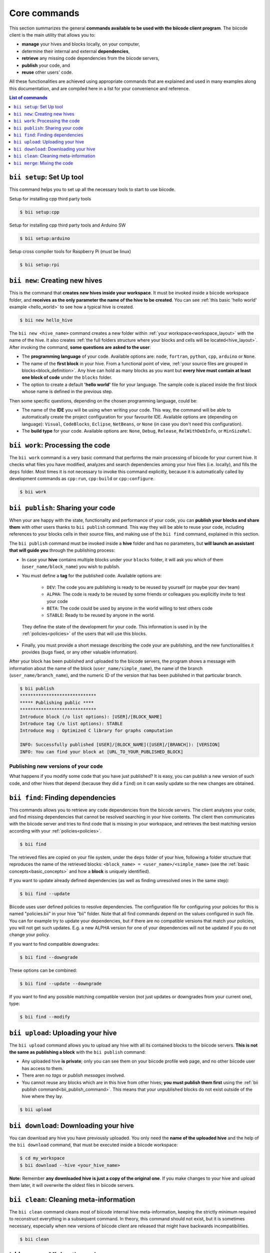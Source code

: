 .. _bii_core_commands:

Core commands
================

This section summarizes the general **commands available to be used with the biicode client program**. The biicode client is the main utility that allows you to:

* **manage** your hives and blocks locally, on your computer,
* determine their internal and external **dependencies**,
* **retrieve** any missing code dependencies from the biicode servers,
* **publish** your code, and
* **reuse** other users' code.

All these functionalities are achieved using appropriate commands that are explained and used in many examples along this documentation, and are compiled here in a list for your convenience and reference.


.. contents:: List of commands
   :local:
   :depth: 1



.. _bii_setup_command:

``bii setup``: Set Up tool
-----------------------------

This command helps you to set up all the necessary tools to start to use biicode.

Setup for installing cpp third party tools

.. code-block:: bash

	$ bii setup:cpp

Setup for installing cpp third party tools and Arduino SW

.. code-block:: bash

	$ bii setup:arduino

Setup cross compiler tools for Raspberry Pi (must be linux)

.. code-block:: bash

	$ bii setup:rpi



.. _bii_new_command:

``bii new``: Creating new hives
-------------------------------------------

This is the command that **creates new hives inside your workspace**. It must be invoked inside a biicode workspace folder, and **receives as the only parameter the name of the hive to be created**. You can see :ref:`this basic 'hello world' example <hello_world>` to see how a typical hive is created.

.. code-block:: bash

	$ bii new hello_hive

The ``bii new <hive_name>`` command creates a new folder within :ref:`your workspace<workspace_layout>` with the name of the hive. It also creates :ref:`the full folders structure where your blocks and cells will be located<hive_layout>`. After invoking the command, **some questions are asked to the user**:

* The **programming language** of your code. Available options are: ``node``, ``fortran``, ``python``, ``cpp``, ``arduino`` or ``None``.

* The name of the **first block** in your hive. From a functional point of view, :ref:`your source files are grouped in blocks<block_definition>`. Any hive can hold as many blocks as you want but **every hive must contain at least one block of code** under the ``blocks`` folder.

* The option to create a default **'hello world'** file for your language. The sample code is placed inside the first block whose name is defined in the previous step.

Then some specific questions, depending on the chosen programming language, could be:

* The name of the **IDE** you will be using when writing your code. This way, the command will be able to automatically create the project configuration for your favourite IDE. Available options are (depending on language): ``Visual``, ``CodeBlocks``, ``Eclipse``, ``NetBeans``, or ``None`` (in case you don't need this configuration).
* The **build type** for your code. Available options are: ``None``, ``Debug``, ``Release``, ``RelWithDebInfo``, or ``MinSizeRel``.


.. _biiwork:

``bii work``: Processing the code
---------------------------------

The ``bii work`` command is a very basic command that performs the main processing of biicode for your current hive. It checks what files you have modified, analyzes and search dependencies among your hive files (i.e. locally), and fills the ``deps`` folder. Most times it is not necessary to invoke this command explicitly, because it is automatically called by development commands as ``cpp:run``, ``cpp:build`` or ``cpp:configure``.

.. code-block:: bash

	$ bii work


.. _bii_publish_command:

``bii publish``: Sharing your code
----------------------------------

When your are happy with the state, functionality and performance of your code, you can **publish your blocks and share them** with other users thanks to ``bii publish`` command. This way they will be able to reuse your code, including references to your blocks cells in their source files, and making use of the ``bii find`` command, explained in this section.

The ``bii publish`` command must be invoked inside a **hive** folder and has no parameters, but **will launch an assistant that will guide you** through the publishing process:

* In case your **hive** contains multiple blocks under your ``blocks`` folder, it will ask you which of them (``user_name/block_name``) you wish to publish.
* You must define a **tag** for the published code. Available options are: 	

	* ``DEV``: The code you are publishing is ready to be reused by yourself (or maybe your dev team)
	* ``ALPHA``: The code is ready to be reused by some friends or colleagues you explicitly invite to test your code
	* ``BETA``: The code could be used by anyone in the world willing to test others code
	* ``STABLE``: Ready to be reused by anyone in the world.

 They define the state of the development for your code. This information is used in by the :ref:`policies<policies>` of the users that will use this blocks.
* Finally, you must provide a short message describing the code your are publishing, and the new functionalities it provides (bugs fixed, or any other valuable information).

After your block has been published and uploaded to the biicode servers, the program shows a message with information about the name of the block (``user_name/simple_name``), the name of the branch (``user_name/branch_name``), and the numeric ID of the version that has been published in that particular branch.

.. code-block:: bash

	$ bii publish
	*****************************
	***** Publishing public ****
	*****************************
	Introduce block (/o list options): [USER]/[BLOCK_NAME]
	Introduce tag (/o list options): STABLE
	Introduce msg : Optimized C library for graphs computation

	INFO: Successfully published [USER]/[BLOCK_NAME]([USER]/[BRANCH]): [VERSION]
	INFO: You can find your block at [URL_TO_YOUR_PUBLISHED_BLOCK]

Publishing new versions of your code
^^^^^^^^^^^^^^^^^^^^^^^^^^^^^^^^^^^^^

What happens if you modify some code that you have just published? It is easy, you can publish
a new version of such code, and other hives that depend (because they did a ``find``) on it can
easily update so the new changes are obtained.


.. _bii_find_command:

``bii find``: Finding dependencies
----------------------------------

This commands allows you to retrieve any code dependencies from the biicode servers. The client analyzes your code, and find missing dependencies that cannot be resolved searching in your hive contents. The client then communicates with the biicode server and tries to find code that is missing in your workspace, and retrieves the best matching version according with your :ref:`policies<policies>`.

.. code-block:: bash

	$ bii find

The retrieved files are copied on your file system, under the ``deps`` folder of your hive, following a folder structure that reproduces the name of the retrieved blocks: ``<block_name> = <user_name>/<simple_name>`` (see the :ref:`basic concepts<basic_concepts>` and how a **block** is uniquely identified).

If you want to update already defined dependencies (as well as finding unresolved ones in the same step):

.. code-block:: bash

	$ bii find --update

Biicode uses user defined policies to resolve dependencies. The configuration file for configuring your policies for this is named "policies.bii" in your hive "bii" folder. Note that all find commands depend on the values configured in such file. You can for example try to update your dependencies, but if there are no compatible versions that match your policies, you will not get such updates. E.g. a new ALPHA version for one of your dependencies will not be updated if you do not change your policy.

If you want to find compatible downgrades:

.. code-block:: bash

	$ bii find --downgrade

These options can be combined:

.. code-block:: bash

	$ bii find --update --downgrade

If you want to find any possible matching compatible version (not just updates or downgrades from your current one), type:

.. code-block:: bash

	$ bii find --modify


.. _biiupload:

``bii upload``: Uploading your hive
------------------------------------

The ``bii upload`` command allows you to upload any hive with all its contained blocks to the biicode servers. **This is not the same as publishing a block** with the ``bii publish`` command:

* Any uploaded hive **is private**; only you can see them on your biicode profile web page, and no other biicode user has access to them.
* There aren no *tags* or *publish messages* involved.
* You cannot reuse any blocks which are in this hive from other hives; **you must publish them first** using the :ref:`bii publish command<bii_publish_command>`. This means that your unpublished blocks do not exist outside of the hive where they lay.

.. code-block:: bash

	$ bii upload

.. _biidownload:

``bii download``: Downloading your hive
----------------------------------------

You can download any hive you have previously uploaded. You only need the **name of the uploaded hive** and the help of the ``bii download`` command, that must be executed inside a biicode workspace:

.. code-block:: bash
	
	$ cd my_workspace
	$ bii download --hive <your_hive_name>

**Note:** Remember **any downloaded hive is just a copy of the original one**. If you make changes to your hive and upload them later, it will overwrite the oldest files in biicode servers.


.. _biiclean:

``bii clean``: Cleaning meta-information
-----------------------------------------

The ``bii clean`` command cleans most of biicode internal hive meta-information, keeping the strictly minimum required to reconstruct everything in a subsequent command. In theory, this command should not exist, but it is sometimes necessary, especially when new versions of biicode client are released that might have backwards incompatibilities.

.. code-block:: bash

	$ bii clean



.. _bii_merge_command:

``bii merge``: Mixing the code
------------------------------

This command allows you to **merge two different versions of the same block**. One of them must be available in a local hive. The other must be a published branch of the same block. In any case, both versions must have a common ancestor, being different implementations of the same block. **This feature is still experimental**.

Imagine, for instance, your username is ``original`` and you are the original creator of a block named ``mathematyka``, and its last published version in the ``master`` branch is the number ``25``. That is, there is a ``original/mathematyka(original/master): 25`` version of your block published and available in the biicode servers. Now, let's assume another biicode user, with username ``improver``, :ref:`opens your block<bii_open_command>` in a new ``better_math`` branch, and makes some amazing improvements to your library. They are available in the ``original/mathematyka(improver/better_math): 5`` version, and they are so good that you decide to integrate those changes with your working branch of the library. You only need to use the ``bii merge`` command as follows, from the hive containing the last working copy of your block:

.. code-block:: bash

	$ bii merge --block original/mathematyka --branch improver/better_math
	INFO: Merging with: original/mathematyka(improver/better_math): 5
	...


In this case you indicate in the ``--block`` parameter the local version of the block where you desire to integrate the remote changes, and ``--branch`` is the name of the branch containing the new code to be merged locally. If no ``--version`` number is given, the last published version of the remote branch is used. In case of any conflict during the process, the *diff*  information will be included in the corresponding conflictive files, and a warning message will be generated by the client.

